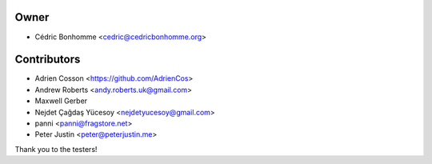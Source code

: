 Owner
=====

- Cédric Bonhomme <cedric@cedricbonhomme.org>

Contributors
============

- Adrien Cosson <https://github.com/AdrienCos>
- Andrew Roberts <andy.roberts.uk@gmail.com>
- Maxwell Gerber
- Nejdet Çağdaş Yücesoy <nejdetyucesoy@gmail.com>
- panni <panni@fragstore.net>
- Peter Justin <peter@peterjustin.me>

Thank you to the testers!
